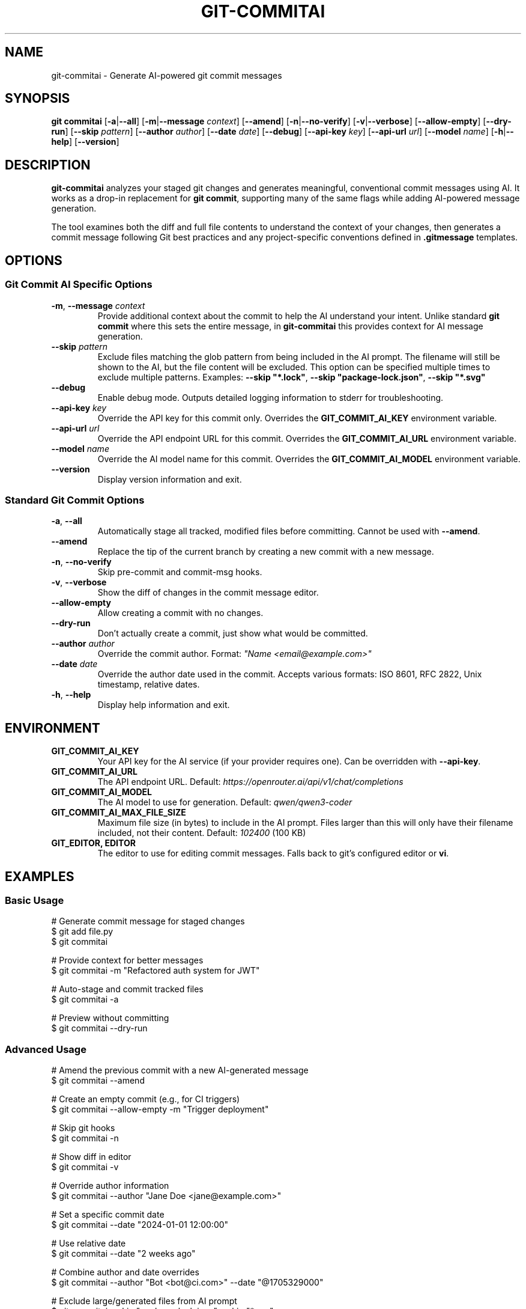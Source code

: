 .\" Manpage for git-commitai
.\" Contact: https://github.com/semperai/git-commitai
.TH GIT-COMMITAI 1 "2025" "0.1.0" "Git Commit AI Manual"

.SH NAME
git-commitai \- Generate AI-powered git commit messages

.SH SYNOPSIS
.B git commitai
[\fB\-a\fR|\fB\-\-all\fR]
[\fB\-m\fR|\fB\-\-message\fR \fIcontext\fR]
[\fB\-\-amend\fR]
[\fB\-n\fR|\fB\-\-no\-verify\fR]
[\fB\-v\fR|\fB\-\-verbose\fR]
[\fB\-\-allow\-empty\fR]
[\fB\-\-dry\-run\fR]
[\fB\-\-skip\fR \fIpattern\fR]
[\fB\-\-author\fR \fIauthor\fR]
[\fB\-\-date\fR \fIdate\fR]
[\fB\-\-debug\fR]
[\fB\-\-api\-key\fR \fIkey\fR]
[\fB\-\-api\-url\fR \fIurl\fR]
[\fB\-\-model\fR \fIname\fR]
[\fB\-h\fR|\fB\-\-help\fR]
[\fB\-\-version\fR]

.SH DESCRIPTION
.B git-commitai
analyzes your staged git changes and generates meaningful, conventional commit messages using AI.
It works as a drop-in replacement for \fBgit commit\fR, supporting many of the same flags while adding AI-powered message generation.

The tool examines both the diff and full file contents to understand the context of your changes,
then generates a commit message following Git best practices and any project-specific conventions defined in \fB.gitmessage\fR templates.

.SH OPTIONS
.SS Git Commit AI Specific Options
.TP
.BR \-m ", " \-\-message " " \fIcontext\fR
Provide additional context about the commit to help the AI understand your intent.
Unlike standard \fBgit commit\fR where this sets the entire message, in \fBgit-commitai\fR this provides context for AI message generation.

.TP
.BR \-\-skip " " \fIpattern\fR
Exclude files matching the glob pattern from being included in the AI prompt.
The filename will still be shown to the AI, but the file content will be excluded.
This option can be specified multiple times to exclude multiple patterns.
Examples: \fB--skip "*.lock"\fR, \fB--skip "package-lock.json"\fR, \fB--skip "*.svg"\fR

.TP
.BR \-\-debug
Enable debug mode. Outputs detailed logging information to stderr for troubleshooting.

.TP
.BR \-\-api\-key " " \fIkey\fR
Override the API key for this commit only.
Overrides the \fBGIT_COMMIT_AI_KEY\fR environment variable.

.TP
.BR \-\-api\-url " " \fIurl\fR
Override the API endpoint URL for this commit.
Overrides the \fBGIT_COMMIT_AI_URL\fR environment variable.

.TP
.BR \-\-model " " \fIname\fR
Override the AI model name for this commit.
Overrides the \fBGIT_COMMIT_AI_MODEL\fR environment variable.

.TP
.BR \-\-version
Display version information and exit.

.SS Standard Git Commit Options
.TP
.BR \-a ", " \-\-all
Automatically stage all tracked, modified files before committing.
Cannot be used with \fB--amend\fR.

.TP
.BR \-\-amend
Replace the tip of the current branch by creating a new commit with a new message.

.TP
.BR \-n ", " \-\-no\-verify
Skip pre-commit and commit-msg hooks.

.TP
.BR \-v ", " \-\-verbose
Show the diff of changes in the commit message editor.

.TP
.BR \-\-allow\-empty
Allow creating a commit with no changes.

.TP
.BR \-\-dry\-run
Don't actually create a commit, just show what would be committed.

.TP
.BR \-\-author " " \fIauthor\fR
Override the commit author.
Format: \fI"Name <email@example.com>"\fR

.TP
.BR \-\-date " " \fIdate\fR
Override the author date used in the commit.
Accepts various formats: ISO 8601, RFC 2822, Unix timestamp, relative dates.

.TP
.BR \-h ", " \-\-help
Display help information and exit.

.SH ENVIRONMENT
.TP
.B GIT_COMMIT_AI_KEY
Your API key for the AI service (if your provider requires one).
Can be overridden with \fB--api-key\fR.

.TP
.B GIT_COMMIT_AI_URL
The API endpoint URL.
Default: \fIhttps://openrouter.ai/api/v1/chat/completions\fR

.TP
.B GIT_COMMIT_AI_MODEL
The AI model to use for generation.
Default: \fIqwen/qwen3-coder\fR

.TP
.B GIT_COMMIT_AI_MAX_FILE_SIZE
Maximum file size (in bytes) to include in the AI prompt.
Files larger than this will only have their filename included, not their content.
Default: \fI102400\fR (100 KB)

.TP
.B GIT_EDITOR, EDITOR
The editor to use for editing commit messages.
Falls back to git's configured editor or \fBvi\fR.

.SH EXAMPLES
.SS Basic Usage
.nf
# Generate commit message for staged changes
$ git add file.py
$ git commitai

# Provide context for better messages
$ git commitai -m "Refactored auth system for JWT"

# Auto-stage and commit tracked files
$ git commitai -a

# Preview without committing
$ git commitai --dry-run
.fi

.SS Advanced Usage
.nf
# Amend the previous commit with a new AI-generated message
$ git commitai --amend

# Create an empty commit (e.g., for CI triggers)
$ git commitai --allow-empty -m "Trigger deployment"

# Skip git hooks
$ git commitai -n

# Show diff in editor
$ git commitai -v

# Override author information
$ git commitai --author "Jane Doe <jane@example.com>"

# Set a specific commit date
$ git commitai --date "2024-01-01 12:00:00"

# Use relative date
$ git commitai --date "2 weeks ago"

# Combine author and date overrides
$ git commitai --author "Bot <bot@ci.com>" --date "@1705329000"

# Exclude large/generated files from AI prompt
$ git commitai --skip "package-lock.json" --skip "*.svg"

# Exclude multiple patterns
$ git commitai --skip "*.min.js" --skip "*.lock" --skip "dist/*"

# Custom file size limit (50 KB)
$ export GIT_COMMIT_AI_MAX_FILE_SIZE=51200
$ git commitai
.fi

.SS Using Different Models
.nf
# Use a different model for this commit
$ git commitai --model "openai/gpt-4o"

# Use a local LLM
$ git commitai --api-url "http://localhost:11434/v1/chat/completions" \\
              --model "codellama"
.fi

.SS Using Templates
.nf
# Create a project-specific commit template
$ cat > .gitmessage << 'EOF'
# Format: <type>(<scope>): <subject>
# Types: feat, fix, docs, style, refactor, test, chore
EOF

# Git Commit AI will use this template automatically
$ git add .
$ git commitai
# Generated message follows template format
.fi

.SH CONFIGURATION FILES
.SS .gitcommitai File
You can customize the AI prompt used for generating commit messages by creating a \fB.gitcommitai\fR file in your repository root.

The file can optionally start with a model specification:
.nf
model: gpt-4
.fi

Then include your prompt template with placeholders:
.IP \(bu 2
\fB{CONTEXT}\fR - User-provided context via -m flag
.IP \(bu 2
\fB{DIFF}\fR - The git diff of changes
.IP \(bu 2
\fB{FILES}\fR - The modified files with their content
.IP \(bu 2
\fB{GITMESSAGE}\fR - Content from .gitmessage template if exists

.SS Configuration Precedence
For the model setting, the precedence order is:
.IP 1. 4
CLI flag (\fB--model\fR)
.IP 2. 4
Environment variable (\fBGIT_COMMIT_AI_MODEL\fR)
.IP 3. 4
\fB.gitcommitai\fR file model specification
.IP 4. 4
Default (\fIqwen/qwen3-coder\fR)

.SS Example .gitcommitai File
.nf
model: gpt-4

You are a commit message generator for our project.
Use conventional commits format.

Context: {CONTEXT}
Changes: {DIFF}
Files: {FILES}

Generate the commit message:
.fi

.SH TEMPLATE FILES
Git Commit AI automatically detects and uses \fB.gitmessage\fR template files to understand your project's commit conventions.

.SS Precedence Order
The tool looks for templates in this order (first found wins):

.IP 1. 4
\fBRepository template\fR: \fB.gitmessage\fR in your repository root
.IP 2. 4
\fBGit config template\fR: Set via \fBgit config commit.template\fR
.IP 3. 4
\fBGlobal template\fR: \fB~/.gitmessage\fR in your home directory

.P
Repository-specific \fB.gitmessage\fR files take precedence over configured templates.
This ensures teams can enforce project-specific conventions by including a \fB.gitmessage\fR file in their repository.

When a template is found, it's used as additional context to help generate messages that follow your project's conventions.

.SS Template Configuration Examples
.nf
# Create a repository-specific template
$ cat > .gitmessage << 'EOF'
# Format: <type>(<scope>): <subject>
# Types: feat, fix, docs, style, refactor, test, chore
EOF

# Configure a template via git config
$ git config --global commit.template ~/.my-template
$ git config commit.template .github/commit-template

# Create a global fallback template
$ cp template.txt ~/.gitmessage
.fi

.SH FILES
.TP
.B .gitmessage
Project-specific or global commit message template file.
Repository \fB.gitmessage\fR files take precedence over all other templates.

.TP
.B .gitcommitai
Project-specific AI prompt configuration file.
Can include custom prompt templates with placeholders for context, diff, and files.

.SH EXIT STATUS
.TP
.B 0
Successful commit or successful dry-run

.TP
.B 1
General error or commit aborted

.TP
.B 128
Not in a git repository

.SH SEE ALSO
.BR git (1),
.BR git-commit (1)

.SH BUGS
Report bugs at: https://github.com/semperai/git-commitai/issues

.SH AUTHOR
Semper AI (https://github.com/semperai)

.SH COPYRIGHT
Copyright (C) 2025 Semper AI. MIT License.
This is free software: you are free to change and redistribute it.
There is NO WARRANTY, to the extent permitted by law.
